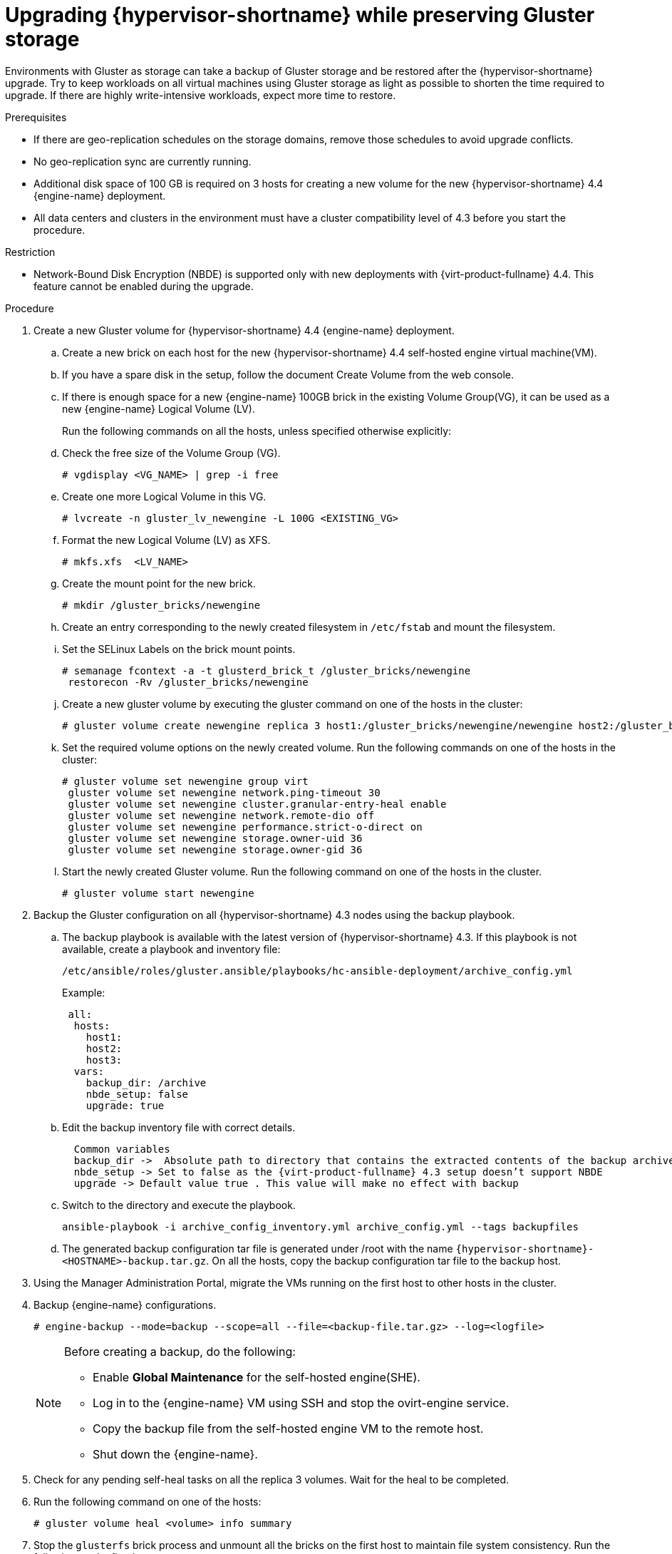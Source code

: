 :_content-type: PROCEDURE
[id="Upgrading_hypervisor_preserve_gluster_storage"]

= Upgrading {hypervisor-shortname} while preserving Gluster storage

// Included in:
// Upgrading from 4.3 to {virt-product-fullname} 4.4
// common/upgrade/proc-Upgrading from 4.3 to {virt-product-fullname} 4.4
//doc-Upgrade_Guide/assembly-Upgrading_from_4-3.adoc

Environments with Gluster as storage can take a backup of Gluster storage and be restored after the {hypervisor-shortname} upgrade.
Try to keep workloads on all virtual machines using Gluster storage as light as possible to shorten the time required to upgrade. If there are highly write-intensive workloads, expect more time to restore.

ifdef::rhv-doc[]
[NOTE]
====
GlusterFS Storage is deprecated, and will no longer be supported in future releases.
====
endif::rhv-doc[]


.Prerequisites

* If there are geo-replication schedules on the storage domains, remove those schedules to avoid upgrade conflicts.
* No geo-replication sync are currently running.
* Additional disk space of 100 GB is required on 3 hosts for creating a new volume for the new {hypervisor-shortname} 4.4 {engine-name} deployment.
* All data centers and clusters in the environment must have a cluster compatibility level of 4.3 before you start the procedure.

.Restriction

* Network-Bound Disk Encryption (NBDE) is supported only with new deployments with {virt-product-fullname} 4.4. This feature cannot be enabled during the upgrade.

.Procedure

. Create a new Gluster volume for {hypervisor-shortname} 4.4 {engine-name} deployment.
.. Create a new brick on each host for the new {hypervisor-shortname} 4.4 self-hosted engine virtual machine(VM).
.. If you have a spare disk in the setup, follow the document Create Volume from the web console.
.. If there is enough space for a new {engine-name} 100GB brick in the existing Volume Group(VG), it can be used as a new {engine-name} Logical Volume (LV).
+
Run the following commands on all the hosts, unless specified otherwise explicitly:
.. Check the free size of the Volume Group (VG).
+
----
# vgdisplay <VG_NAME> | grep -i free
----
+
.. Create one more Logical Volume in this VG.
+
----
# lvcreate -n gluster_lv_newengine -L 100G <EXISTING_VG>
----
+
.. Format the new Logical Volume (LV) as XFS.
+
----
# mkfs.xfs  <LV_NAME>
----
+
.. Create the mount point for the new brick.
+
----
# mkdir /gluster_bricks/newengine
----
+
.. Create an entry corresponding to the newly created filesystem in
`/etc/fstab` and mount the filesystem.
.. Set the SELinux Labels on the brick mount points.
+
----
# semanage fcontext -a -t glusterd_brick_t /gluster_bricks/newengine
 restorecon -Rv /gluster_bricks/newengine
----
+
.. Create a new gluster volume by executing the gluster command on one of the hosts in the cluster:
+
----
# gluster volume create newengine replica 3 host1:/gluster_bricks/newengine/newengine host2:/gluster_bricks/newengine/newengine host3:/gluster_bricks/newengine/newengine
----
+
.. Set the required volume options on the newly created volume. Run the following commands on one of the hosts in the cluster:
+
----
# gluster volume set newengine group virt
 gluster volume set newengine network.ping-timeout 30
 gluster volume set newengine cluster.granular-entry-heal enable
 gluster volume set newengine network.remote-dio off
 gluster volume set newengine performance.strict-o-direct on
 gluster volume set newengine storage.owner-uid 36
 gluster volume set newengine storage.owner-gid 36
----
+
.. Start the newly created Gluster volume. Run the following command on one of the hosts in the cluster.
+
----
# gluster volume start newengine
----
+
. Backup the Gluster configuration on all {hypervisor-shortname} 4.3 nodes using the backup playbook.

.. The backup playbook is available with the latest version of {hypervisor-shortname} 4.3. If this playbook is not available, create a playbook and inventory file:
+
 /etc/ansible/roles/gluster.ansible/playbooks/hc-ansible-deployment/archive_config.yml
+
Example:
+
----
 all:
  hosts:
    host1:
    host2:
    host3:
  vars:
    backup_dir: /archive
    nbde_setup: false
    upgrade: true
----
+
.. Edit the backup inventory file with correct details.
+
----
  Common variables
  backup_dir ->  Absolute path to directory that contains the extracted contents of the backup archive
  nbde_setup -> Set to false as the {virt-product-fullname} 4.3 setup doesn’t support NBDE
  upgrade -> Default value true . This value will make no effect with backup
----
+
.. Switch to the directory and execute the playbook.
+
----
ansible-playbook -i archive_config_inventory.yml archive_config.yml --tags backupfiles
----
+
.. The generated backup configuration tar file is generated under /root with the name `{hypervisor-shortname}-<HOSTNAME>-backup.tar.gz`. On all the hosts, copy the backup configuration tar file to the backup host.

. Using the Manager Administration Portal, migrate the VMs running on the first host to other hosts in the cluster.

. Backup {engine-name} configurations.
+
----
# engine-backup --mode=backup --scope=all --file=<backup-file.tar.gz> --log=<logfile>
----
+
[NOTE]
====
Before creating a backup, do the following:

* Enable  *Global Maintenance* for the self-hosted engine(SHE).

* Log in to the {engine-name} VM using SSH and stop the ovirt-engine service.

* Copy the backup file from the self-hosted engine VM to the remote host.

* Shut down the {engine-name}.
====
+
. Check for any pending self-heal tasks on all the replica 3 volumes. Wait for the heal to be completed.
. Run the following command on one of the hosts:
+
[source,terminal,subs="normal"]
----
# gluster volume heal <volume> info summary
----
+
. Stop the `glusterfs` brick process and unmount all the bricks on the first host to maintain file system consistency. Run the following on the first host:
+
[source,terminal,subs="normal"]
----
# pkill glusterfsd; pkill glusterfs
# systemctl stop glusterd
# umount /gluster_bricks/*
----
+
. Reinstall the host with {hypervisor-shortname} 4.4 ISO, only formatting the OS disk.
+
[IMPORTANT]
====
Make sure that the installation does not format the other disks, as bricks are created on top of those disks.
====
+

. Once the node is up following the {hypervisor-shortname} 4.4 installation reboot, subscribe to {hypervisor-shortname} 4.4 repos as outlined in the Installation Guide, or install the downloaded {hypervisor-shortname} 4.4 appliance.
+
----
# yum install <appliance>
----
+
. Disable the devices used for Gluster bricks.

.. Create the new SSH private and public key pairs.

.. Establish SSH public key authentication ( passwordless SSH ) to the same host, using frontend and backend network FQDN.

.. Create the inventory file:

 /etc/ansible/roles/gluster.ansible/playbooks/hc-ansible-deployment/blacklist_inventory.yml
+
Example:
+
----
 hc_nodes:
  hosts:
    host1-backend-FQDN.example.com:
      blacklist_mpath_devices:
         - sda
         - sdb
----
.. Run the playbook
+
----
ansible-playbook -i blacklist_inventory.yml /etc/ansible/roles/gluster.ansible/playbooks/hc-ansible-deployment/tasks/gluster_deployment.yml --tags blacklistdevices*
----
. Copy the {engine-name} backup and host config tar files from the backup host to the newly installed host and untar the content using scp.

. Restore the Gluster configuration files.

.. Extract the contents of the Gluster configuration files
+
----
 # mkdir /archive
 # tar -xvf /root/ovirt-host-host1.example.com.tar.gz -C /archive/
----
+
.. Edit the inventory file to perform restoration of the configuration files. The Inventory file is available at `/etc/ansible/roles/gluster.ansible/playbooks/hc-ansible-deployment/archive_config_inventory.yml`
+
Example playbook content:
+
----
 all:
   hosts:
 	host1.example.com:
   vars:
 	backup_dir: /archive
 	nbde_setup: false
 	upgrade: true
----
+
[IMPORTANT]
====
  Use only one host under ‘hosts’ section of restoration playbook.
====
+
.. Execute the playbook to restore configuration files
+
----
ansible-playbook -i archive_config_inventory.yml archive_config.yml --tags restorefiles
----
+
. Perform {engine-name} deployment with the option `--restore-from-file` pointing to the backed-up archive from the {engine-name}. This {engine-name} deployment can be done interactively using the `hosted-engine --deploy` command, providing the storage corresponds to the newly created {engine-name} volume. The same can also be done using `ovirt-ansible-hosted-engine-setup` in an automated procedure.
The following procedure is an automated method for deploying a HostedEngine VM using the backup:

.. Create a playbook for HostedEngine deployment in the newly installed host:
+
`/etc/ansible/roles/gluster.ansible/playbooks/hc-ansible-deployment/he.yml`
+
----
- name: Deploy oVirt hosted engine
  hosts: localhost
  roles:
    - role: ovirt.hosted_engine_setup
----
+

.. Update the HostedEngine related information using the template file:
+
`/etc/ansible/roles/gluster.ansible/playbooks/hc-ansible-deployment/he_gluster_vars.json`
+
Example:
+
[source,terminal,subs="normal"]
----
# cat /etc/ansible/roles/gluster.ansible/playbooks/hc-ansible-deployment/he_gluster_vars.json

{
  "he_appliance_password": "<password>",
  "he_admin_password": "<password>",
  "he_domain_type": "glusterfs",
  "he_fqdn": "<hostedengine.example.com>",
  "he_vm_mac_addr": "<00:18:15:20:59:01>",
  "he_default_gateway": "<19.70.12.254>",
  "he_mgmt_network": "ovirtmgmt",
  "he_storage_domain_name": "HostedEngine",
  "he_storage_domain_path": "</newengine>",
  "he_storage_domain_addr": "<host1.example.com>",
  "he_mount_options": "backup-volfile-servers=<host2.example.com>:<host3.example.com>",
  "he_bridge_if": "<eth0>",
  "he_enable_hc_gluster_service": true,
  "he_mem_size_MB": "16384",
  "he_cluster": "Default",
  "he_restore_from_file": "/root/engine-backup.tar.gz",
  "he_vcpus": 4
}
----
+

[IMPORTANT]
====
* In the above he_gluster_vars.json, There are 2 important values: “he_restore_from_file” and “he_storage_domain_path”. The first option “he_restore_from_file” should point to the absolute file name of the {engine-name} backup archive copied to the local machine. The second option “he_storage_domain_path” should refer to the newly created Gluster volume.
* Also note that the previous version of {hypervisor-shortname} Version running inside the {engine-name} VM is down and that will be discarded.  MAC Address and FQDN corresponding to the older {engine-name} VM can be reused for the new {engine-name} as well.
====

.. For static {engine-name} network configuration, add more options as listed below:
+
[source,terminal,subs="normal"]
----
  “he_vm_ip_addr”:  “<engine VM ip address>”
  “he_vm_ip_prefix”:  “<engine VM ip prefix>”
  “he_dns_addr”:  “<engine VM DNS server>”
  “he_default_gateway”:  “<engine VM default gateway>”
----
+
[IMPORTANT]
====
If there is no specific DNS available, try to include 2 more options:
“he_vm_etc_hosts”: true
and
“he_network_test”: “ping”
====
+
.. Run the playbook to deploy HostedEngine Deployment.
+
[source,terminal,subs="normal"]
----
# cd /etc/ansible/roles/gluster.ansible/playbooks/hc-ansible-deployment
# ansible-playbook he.yml --extra-vars "@he_gluster_vars.json"
----

.. Wait for the self-hosted engine deployment to complete.
+
[IMPORTANT]
====
If there are any failures during self-hosted engine deployment, find the problem looking at the log messages under `/var/log/ovirt-hosted-engine-setup`, fix the problem. Clean the failed self-hosted engine deployment using the command `ovirt-hosted-engine-cleanup` and rerun the deployment.
====

. Log in to the {hypervisor-shortname} 4.4 Administration Portal on the newly installed {virt-product-fullname} manager. Make sure all the hosts are in the ‘up’ state, and wait for the self-heal on the Gluster volumes to be completed.

. Upgrade the next host

.. Move the next host (ideally, the next one in order), to Maintenance mode from the Administration Portal. Stop the Gluster service while moving this host to Maintenance mode.

.. From the command line of the host, unmount Gluster bricks
+
[source,terminal,subs="normal"]
----
# umount /gluster_bricks/*
----

.. Reinstall this host with {hypervisor-shortname} 4.4.
+
[IMPORTANT]
====
Make sure that the installation does not format the other disks, as bricks are created on top of those disks.
====

.. If multipath configuration is not available on the newly installed host, disable the Gluster devices. The inventory file is already created in the first host as part of the step _Disable the devices used for Gluster bricks_.
+
... Set up SSH public key authentication from the first host to the newly installed host.
... Update the inventory with the new host name.
... Execute the playbook.
+
.. Copy the Gluster configuration tar files from the backup host to the newly installed host and untar the content.

.. Restore Gluster configuration on the newly installed host by executing the playbook as described in the step _Restoring the Gluster configurations files_ on this host.
+
[IMPORTANT]
====
Edit the  playbook on the newly installed host and execute it as described in the step _Perform manager deployment with the option --restore-from-file..._. Do not change hostname and execute on the same host.
====

.. Reinstall the host in {hypervisor-shortname} Administration Portal Copy the authorized key from the first deployed host in {hypervisor-shortname} 4.4
+
[source,terminal,subs="normal"]
----
# scp root@host1.example.com:/root/.ssh/authorized_keys /root/.ssh/
----
+

... In the *Administration Portal*, The host will be in ‘Maintenance’. Go to menu:Compute[Hosts>Installation>Reinstall].
... In the *New Host* dialog box *HostedEngine* tab, and select the *deploy* self-hosted engine deployment action.
... Wait for the host to reach *Up* status.

.. Make sure that there are no errors in the volumes related to GFID mismatch. If there are any errors, resolve them.
+
[source,terminal,subs="normal"]
----
grep -i "gfid mismatch" /var/log/glusterfs/*
----

. Repeat the step _Upgrade the next host_  for all the {hypervisor-shortname} in the cluster.

. *(optional)* If a separate Gluster logical network exists in the cluster,  attach the Gluster logical network to the required interface on each host.

. Remove the old {engine-name} storage domain. Identify the old {engine-name} storage domain by the name *hosted_storage* with no gold star next to it, listed under menu:Storage[Domains].

.. Go to the menu:Storage[Domains>hosted_storage>Data center] tab, and select *Maintenance*.

.. Wait for the storage domain to move into Maintenance mode.

.. Once the storage domain moves into Maintenance mode, click btn:[Detach], the storage domain will move to *unattached*.

.. Select the unattached storage domain, click btn:[Remove], and confirm btn:[OK].

. Stop and remove the old {engine-name} volume.
.. Go to menu:Storage[Volumes], and select the old {engine-name} volume. Click btn:[Stop], and confirm btn:[OK].
.. Select the same volume, click btn:[Remove], and confirm btn:[OK].

. Update the cluster compatibility version.
.. Go to menu:Compute[Clusters] and select the cluster *Default*, click btn:[Edit], update the *Compatibility Version* to 4.4 and click btn:[OK].
+
[IMPORTANT]
====
There will be a warning for changing compatibility version, which requires VMs on the cluster to be restarted. Click btn:[OK]to confirm.
====

. There are new Gluster volume options available with {hypervisor-shortname} 4.4, apply those volume options on all the volumes. Execute the following on one of the nodes in the cluster:
+
[source,terminal,subs="normal"]
----
# for vol in `gluster volume list`; do gluster volume set $vol group virt; done
----

. Remove the archives and extracted the contents of the backup configuration files on all nodes.


.Creating an additional Gluster volume using the Web Console

. Log in to the {engine-name} web console.
. Go to menu:Virtualization[Hosted Engine] and click btn:[Manage Gluster].
. Click btn:[Create Volume].
In the Create Volume window, do the following:

.. In the *Hosts* tab, select three different `ovirt-ng-nodes` with unused disks and click btn:[Next].
.. In the *Volumes* tab, specify the details of the volume you want to create and click btn:[Next].
.. In the *Bricks* tab, specify the details of the disks to be used to create the volume and click btn:[Next].
.. In the *Review* tab, check the generated configuration file for any incorrect information. When you are satisfied, click btn:[Deploy].
